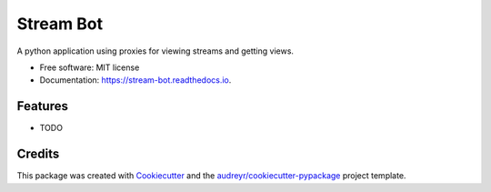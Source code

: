 ==========
Stream Bot
==========


.. image:: https://img.shields.io/pypi/v/stream_bot.svg
        :target: https://pypi.python.org/pypi/stream_bot

.. image:: https://img.shields.io/travis/kylecribbs/stream_bot.svg
        :target: https://travis-ci.org/kylecribbs/stream_bot

.. image:: https://readthedocs.org/projects/stream-bot/badge/?version=latest
        :target: https://stream-bot.readthedocs.io/en/latest/?badge=latest
        :alt: Documentation Status


.. image:: https://pyup.io/repos/github/kylecribbs/stream_bot/shield.svg
     :target: https://pyup.io/repos/github/kylecribbs/stream_bot/
     :alt: Updates



A python application using proxies for viewing streams and getting views. 


* Free software: MIT license
* Documentation: https://stream-bot.readthedocs.io.


Features
--------

* TODO

Credits
-------

This package was created with Cookiecutter_ and the `audreyr/cookiecutter-pypackage`_ project template.

.. _Cookiecutter: https://github.com/audreyr/cookiecutter
.. _`audreyr/cookiecutter-pypackage`: https://github.com/audreyr/cookiecutter-pypackage
